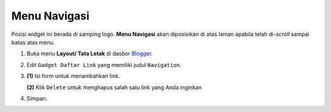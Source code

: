Menu Navigasi
=============

Posisi widget ini berada di samping logo. **Menu Navigasi** akan diposisikan di atas laman apabila telah di-*scroll* sampai batas atas menu.

#. Buka menu **Layout/ Tata Letak** di dasbor `Blogger <https://www.blogger.com>`_.

#. Edit ``Gadget Daftar Link`` yang memiliki judul ``Navigation``.

   .. image:: _static/menu/0.png

#. **(1)** Isi form untuk menambahkan link.

   **(2)** Klik ``Delete`` untuk menghapus salah satu link yang Anda inginkan

   .. image:: _static/menu/1.png

#. Simpan.